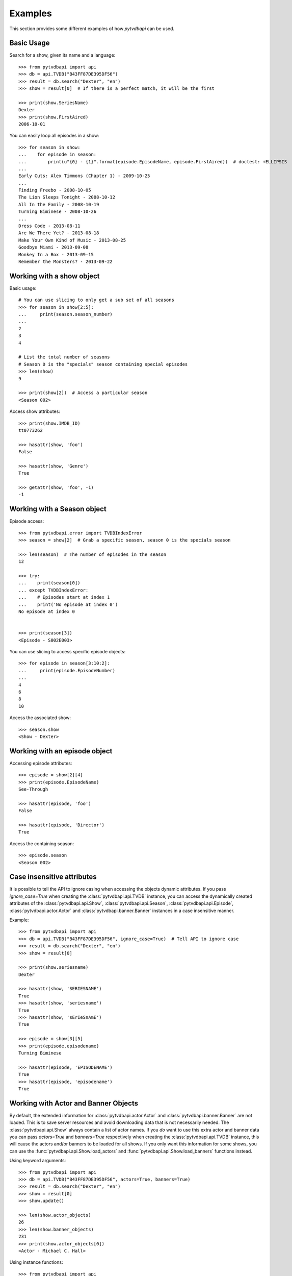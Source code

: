 Examples
========
This section provides some different examples of how *pytvdbapi* can be used.

Basic Usage
-----------

Search for a show, given its name and a language::

    >>> from pytvdbapi import api
    >>> db = api.TVDB("B43FF87DE395DF56")
    >>> result = db.search("Dexter", "en")
    >>> show = result[0]  # If there is a perfect match, it will be the first

    >>> print(show.SeriesName)
    Dexter
    >>> print(show.FirstAired)
    2006-10-01

You can easily loop all episodes in a show::

    >>> for season in show:
    ...    for episode in season:
    ...        print(u"{0} - {1}".format(episode.EpisodeName, episode.FirstAired))  # doctest: +ELLIPSIS
    ...
    Early Cuts: Alex Timmons (Chapter 1) - 2009-10-25
    ...
    Finding Freebo - 2008-10-05
    The Lion Sleeps Tonight - 2008-10-12
    All In the Family - 2008-10-19
    Turning Biminese - 2008-10-26
    ...
    Dress Code - 2013-08-11
    Are We There Yet? - 2013-08-18
    Make Your Own Kind of Music - 2013-08-25
    Goodbye Miami - 2013-09-08
    Monkey In a Box - 2013-09-15
    Remember the Monsters? - 2013-09-22

Working with a show object
--------------------------

Basic usage::

    # You can use slicing to only get a sub set of all seasons
    >>> for season in show[2:5]:
    ...     print(season.season_number)
    ...
    2
    3
    4

    # List the total number of seasons
    # Season 0 is the "specials" season containing special episodes
    >>> len(show)
    9

    >>> print(show[2])  # Access a particular season
    <Season 002>

Access show attributes::

    >>> print(show.IMDB_ID)
    tt0773262

    >>> hasattr(show, 'foo')
    False

    >>> hasattr(show, 'Genre')
    True

    >>> getattr(show, 'foo', -1)
    -1


Working with a Season object
----------------------------

Episode access::

    >>> from pytvdbapi.error import TVDBIndexError
    >>> season = show[2]  # Grab a specific season, season 0 is the specials season

    >>> len(season)  # The number of episodes in the season
    12

    >>> try:
    ...    print(season[0])
    ... except TVDBIndexError:
    ...    # Episodes start at index 1
    ...    print('No episode at index 0')
    No episode at index 0


    >>> print(season[3])
    <Episode - S002E003>

You can use slicing to access specific episode objects::

    >>> for episode in season[3:10:2]:
    ...     print(episode.EpisodeNumber)
    ...
    4
    6
    8
    10

Access the associated show::

    >>> season.show
    <Show - Dexter>

Working with an episode object
------------------------------

Accessing episode attributes::

    >>> episode = show[2][4]
    >>> print(episode.EpisodeName)
    See-Through

    >>> hasattr(episode, 'foo')
    False

    >>> hasattr(episode, 'Director')
    True

Access the containing season::

    >>> episode.season
    <Season 002>

Case insensitive attributes
---------------------------
It is possible to tell the API to ignore casing when accessing the objects dynamic attributes. If you pass
`ignore_case=True` when creating the :class:`pytvdbapi.api.TVDB` instance,
you can access the dynamically created attributes of the :class:`pytvdbapi.api.Show`,
:class:`pytvdbapi.api.Season`, :class:`pytvdbapi.api.Episode`,
:class:`pytvdbapi.actor.Actor` and :class:`pytvdbapi.banner.Banner` instances in a case insensitive manner.

Example::

    >>> from pytvdbapi import api
    >>> db = api.TVDB("B43FF87DE395DF56", ignore_case=True)  # Tell API to ignore case
    >>> result = db.search("Dexter", "en")
    >>> show = result[0]

    >>> print(show.seriesname)
    Dexter

    >>> hasattr(show, 'SERIESNAME')
    True
    >>> hasattr(show, 'seriesname')
    True
    >>> hasattr(show, 'sErIeSnAmE')
    True

    >>> episode = show[3][5]
    >>> print(episode.episodename)
    Turning Biminese

    >>> hasattr(episode, 'EPISODENAME')
    True
    >>> hasattr(episode, 'episodename')
    True

Working with Actor and Banner Objects
-------------------------------------
By default, the extended information for :class:`pytvdbapi.actor.Actor` and
:class:`pytvdbapi.banner.Banner` are not loaded. This is to save server resources and avoid downloading
data that is not necessarily needed. The :class:`pytvdbapi.api.Show` always contain a list of actor names.
If you *do* want to use this extra actor and banner data you can pass `actors=True` and `banners=True`
respectively when creating the :class:`pytvdbapi.api.TVDB` instance, this will cause the actors and/or
banners to be loaded for all shows. If you only want this information for some shows, you can use the
:func:`pytvdbapi.api.Show.load_actors` and
:func:`pytvdbapi.api.Show.load_banners` functions instead.

Using keyword arguments::

    >>> from pytvdbapi import api
    >>> db = api.TVDB("B43FF87DE395DF56", actors=True, banners=True)
    >>> result = db.search("Dexter", "en")
    >>> show = result[0]
    >>> show.update()

    >>> len(show.actor_objects)
    26
    >>> len(show.banner_objects)
    231
    >>> print(show.actor_objects[0])
    <Actor - Michael C. Hall>

Using instance functions::

    >>> from pytvdbapi import api
    >>> db = api.TVDB("B43FF87DE395DF56")
    >>> result = db.search("Dexter", "en")
    >>> show = result[0]

    >>> len(show.actor_objects)
    0
    >>> len(show.banner_objects)
    0

    >>> show.load_actors()  # Load actors
    >>> len(show.actor_objects)
    26

    >>> print(show.actor_objects[0])
    <Actor - Michael C. Hall>

    >>> show.load_banners()  # Load banners
    >>> len(show.banner_objects)
    231

Handle Network Issues
---------------------
This provides a more complete example of how to handle the fact that there could be something wrong with
the connection to the backend, or the backend could be malfunctioning and return invalid data that we can
not work with.


>>> from pytvdbapi import api
>>> from pytvdbapi.error import ConnectionError, BadData, TVDBIndexError
>>> db = api.TVDB("B43FF87DE395DF56")

>>> try:
...     result = db.search("Dexter", "en")  # This hits the network and could raise an exception
...     show = result[0]  # Find the show object that you want
...     show.update()  # this loads the full data set and could raise exceptions
... except TVDBIndexError:
...     # The search did not generate any hits
...     pass
... except ConnectionError:
...     # Handle the fact that the server is not responding
...     pass
... except BadData:
...     # The server responded but did not provide valid XML data, handle this issue here,
...     # maybe by trying again after a few seconds
...     pass
... else:
...     # At this point, we should have a valid show instance that we can work with.
...     name = show.SeriesName

